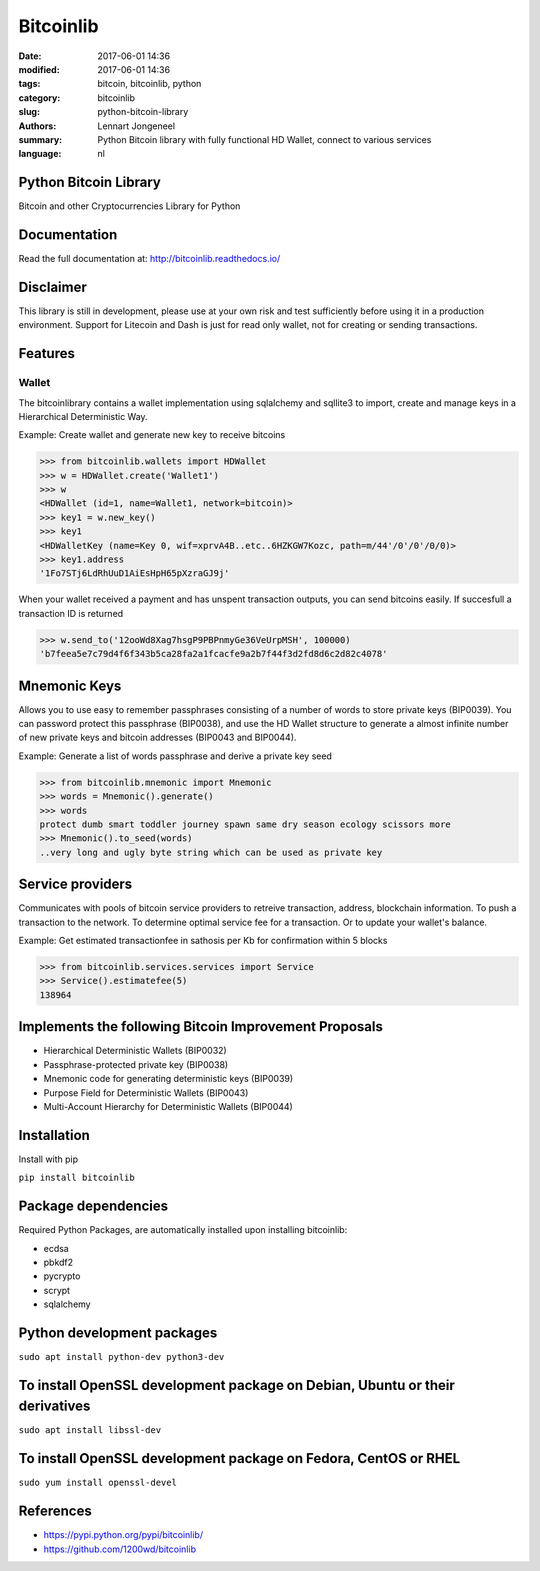 Bitcoinlib
==========

:date: 2017-06-01 14:36
:modified: 2017-06-01 14:36
:tags: bitcoin, bitcoinlib, python
:category: bitcoinlib
:slug: python-bitcoin-library
:authors: Lennart Jongeneel
:summary: Python Bitcoin library with fully functional HD Wallet, connect to various services
:language: nl


Python Bitcoin Library
----------------------

Bitcoin and other Cryptocurrencies Library for Python

.. image:: https://travis-ci.org/1200wd/bitcoinlib.svg?branch=master
    :target: https://travis-ci.org/1200wd/bitcoinlib
    :alt: travis-ci
.. image:: https://img.shields.io/pypi/v/bitcoinlib.svg
    :target: https://pypi.python.org/pypi/bitcoinlib/
    :alt: PyPi
.. image:: https://readthedocs.org/projects/bitcoinlib/badge/?version=latest
    :target: http://bitcoinlib.readthedocs.io/en/latest/?badge=latest
    :alt: Documentation


Documentation
-------------

Read the full documentation at: http://bitcoinlib.readthedocs.io/


Disclaimer
----------

This library is still in development, please use at your own risk and test sufficiently before using it in a
production environment. Support for Litecoin and Dash is just for read only wallet, not for creating or
sending transactions.


Features
--------

Wallet
~~~~~~

The bitcoinlibrary contains a wallet implementation using sqlalchemy and sqllite3 to import, create and manage
keys in a Hierarchical Deterministic Way.

Example: Create wallet and generate new key to receive bitcoins

.. code-block:: python

   >>> from bitcoinlib.wallets import HDWallet
   >>> w = HDWallet.create('Wallet1')
   >>> w
   <HDWallet (id=1, name=Wallet1, network=bitcoin)>
   >>> key1 = w.new_key()
   >>> key1
   <HDWalletKey (name=Key 0, wif=xprvA4B..etc..6HZKGW7Kozc, path=m/44'/0'/0'/0/0)>
   >>> key1.address
   '1Fo7STj6LdRhUuD1AiEsHpH65pXzraGJ9j'

When your wallet received a payment and has unspent transaction outputs, you can send bitcoins easily.
If succesfull a transaction ID is returned

.. code-block:: python

    >>> w.send_to('12ooWd8Xag7hsgP9PBPnmyGe36VeUrpMSH', 100000)
    'b7feea5e7c79d4f6f343b5ca28fa2a1fcacfe9a2b7f44f3d2fd8d6c2d82c4078'


Mnemonic Keys
-------------

Allows you to use easy to remember passphrases consisting of a number of words to store private keys (BIP0039).
You can password protect this passphrase (BIP0038), and use the HD Wallet structure to generate a almost infinite
number of new private keys and bitcoin addresses (BIP0043 and BIP0044).

Example: Generate a list of words passphrase and derive a private key seed

.. code-block:: python

   >>> from bitcoinlib.mnemonic import Mnemonic
   >>> words = Mnemonic().generate()
   >>> words
   protect dumb smart toddler journey spawn same dry season ecology scissors more
   >>> Mnemonic().to_seed(words)
   ..very long and ugly byte string which can be used as private key


Service providers
-----------------
Communicates with pools of bitcoin service providers to retreive transaction, address, blockchain information.
To push a transaction to the network. To determine optimal service fee for a transaction. Or to update your
wallet's balance.

Example: Get estimated transactionfee in sathosis per Kb for confirmation within 5 blocks

.. code-block:: python

   >>> from bitcoinlib.services.services import Service
   >>> Service().estimatefee(5)
   138964


Implements the following Bitcoin Improvement Proposals
------------------------------------------------------
- Hierarchical Deterministic Wallets (BIP0032)
- Passphrase-protected private key (BIP0038)
- Mnemonic code for generating deterministic keys (BIP0039)
- Purpose Field for Deterministic Wallets (BIP0043)
- Multi-Account Hierarchy for Deterministic Wallets (BIP0044)


Installation
------------

Install with pip

``pip install bitcoinlib``


Package dependencies
--------------------

Required Python Packages, are automatically installed upon installing bitcoinlib:

* ecdsa
* pbkdf2
* pycrypto
* scrypt
* sqlalchemy

Python development packages
---------------------------

``sudo apt install python-dev python3-dev``

To install OpenSSL development package on Debian, Ubuntu or their derivatives
-----------------------------------------------------------------------------

``sudo apt install libssl-dev``

To install OpenSSL development package on Fedora, CentOS or RHEL
----------------------------------------------------------------

``sudo yum install openssl-devel``


References
----------

* https://pypi.python.org/pypi/bitcoinlib/
* https://github.com/1200wd/bitcoinlib